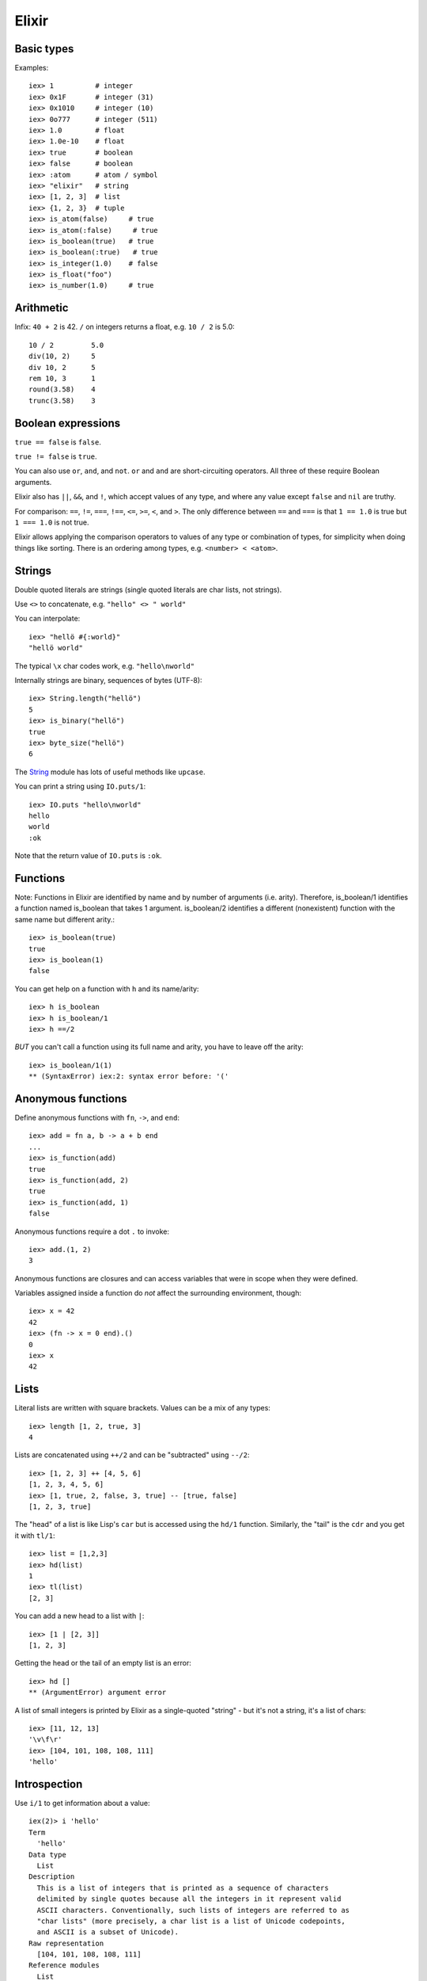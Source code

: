 Elixir
======

Basic types
-----------

Examples::

    iex> 1          # integer
    iex> 0x1F       # integer (31)
    iex> 0x1010     # integer (10)
    iex> 0o777      # integer (511)
    iex> 1.0        # float
    iex> 1.0e-10    # float
    iex> true       # boolean
    iex> false      # boolean
    iex> :atom      # atom / symbol
    iex> "elixir"   # string
    iex> [1, 2, 3]  # list
    iex> {1, 2, 3}  # tuple
    iex> is_atom(false)     # true
    iex> is_atom(:false)     # true
    iex> is_boolean(true)   # true
    iex> is_boolean(:true)   # true
    iex> is_integer(1.0)    # false
    iex> is_float("foo")
    iex> is_number(1.0)     # true

Arithmetic
----------

Infix: ``40 + 2`` is 42.  ``/`` on integers returns a float,
e.g. ``10 / 2`` is 5.0::

    10 / 2         5.0
    div(10, 2)     5
    div 10, 2      5
    rem 10, 3      1
    round(3.58)    4
    trunc(3.58)    3

Boolean expressions
-------------------

``true == false`` is ``false``.

``true != false`` is ``true``.

You can also use ``or``, ``and``, and ``not``.
``or`` and ``and`` are short-circuiting operators.
All three of these require Boolean arguments.

Elixir also has ``||``, ``&&``, and ``!``, which
accept values of any type, and where any value except
``false`` and ``nil`` are truthy.

For comparison: ``==``, ``!=``, ``===``, ``!==``,
``<=``, ``>=``, ``<``, and ``>``. The only difference
between ``==`` and ``===`` is that ``1 == 1.0`` is true
but ``1 === 1.0`` is not true.

Elixir allows applying the comparison operators to values
of any type or combination of types, for simplicity when
doing things like sorting. There is an ordering among
types, e.g. ``<number> < <atom>``.

Strings
-------

Double quoted literals are strings (single quoted
literals are char lists, not strings).

Use ``<>`` to concatenate,
e.g. ``"hello" <> " world"``

You can interpolate::

    iex> "hellö #{:world}"
    "hellö world"

The typical ``\x`` char codes work, e.g.
``"hello\nworld"``

Internally strings are binary, sequences of bytes
(UTF-8)::

    iex> String.length("hellö")
    5
    iex> is_binary("hellö")
    true
    iex> byte_size("hellö")
    6

The `String <http://elixir-lang.org/docs/stable/elixir/String.html>`_
module has lots of useful methods like ``upcase``.

You can print a string using ``IO.puts/1``::

    iex> IO.puts "hello\nworld"
    hello
    world
    :ok

Note that the return value of ``IO.puts`` is ``:ok``.

Functions
---------

Note: Functions in Elixir are identified by name and by number of arguments (i.e. arity). Therefore, is_boolean/1 identifies a function named is_boolean that takes 1 argument. is_boolean/2 identifies a different (nonexistent) function with the same name but different arity.::

    iex> is_boolean(true)
    true
    iex> is_boolean(1)
    false

You can get help on a function with ``h`` and its name/arity::

    iex> h is_boolean
    iex> h is_boolean/1
    iex> h ==/2

*BUT* you can't call a function using its full name and arity,
you have to leave off the arity::

    iex> is_boolean/1(1)
    ** (SyntaxError) iex:2: syntax error before: '('

Anonymous functions
-------------------

Define anonymous functions with ``fn``, ``->``, and ``end``::

    iex> add = fn a, b -> a + b end
    ...
    iex> is_function(add)
    true
    iex> is_function(add, 2)
    true
    iex> is_function(add, 1)
    false

Anonymous functions require a dot ``.`` to invoke::

    iex> add.(1, 2)
    3

Anonymous functions are closures and can access variables
that were in scope when they were defined.

Variables assigned inside a function do *not* affect the
surrounding environment, though::

  iex> x = 42
  42
  iex> (fn -> x = 0 end).()
  0
  iex> x
  42

Lists
-----

Literal lists are written with square brackets.
Values can be a mix of any types::

   iex> length [1, 2, true, 3]
   4

Lists are concatenated using ``++/2`` and can
be "subtracted" using ``--/2``::

      iex> [1, 2, 3] ++ [4, 5, 6]
      [1, 2, 3, 4, 5, 6]
      iex> [1, true, 2, false, 3, true] -- [true, false]
      [1, 2, 3, true]

The "head" of a list is like Lisp's ``car`` but
is accessed using the ``hd/1`` function. Similarly,
the "tail" is the ``cdr`` and you get it with ``tl/1``::

  iex> list = [1,2,3]
  iex> hd(list)
  1
  iex> tl(list)
  [2, 3]

You can add a new head to a list with ``|``::

  iex> [1 | [2, 3]]
  [1, 2, 3]

Getting the head or the tail of an empty list is an error::

  iex> hd []
  ** (ArgumentError) argument error

A list of small integers is printed by Elixir as
a single-quoted "string" - but it's not a string, it's
a list of chars::

  iex> [11, 12, 13]
  '\v\f\r'
  iex> [104, 101, 108, 108, 111]
  'hello'

Introspection
-------------

Use ``i/1`` to get information about a value::

    iex(2)> i 'hello'
    Term
      'hello'
    Data type
      List
    Description
      This is a list of integers that is printed as a sequence of characters
      delimited by single quotes because all the integers in it represent valid
      ASCII characters. Conventionally, such lists of integers are referred to as
      "char lists" (more precisely, a char list is a list of Unicode codepoints,
      and ASCII is a subset of Unicode).
    Raw representation
      [104, 101, 108, 108, 111]
    Reference modules
      List
    iex(3)> i "hello"
    Term
      "hello"
    Data type
      BitString
    Byte size
      5
    Description
      This is a string: a UTF-8 encoded binary. It's printed surrounded by
      "double quotes" because all UTF-8 encoded codepoints in it are printable.
    Raw representation
      <<104, 101, 108, 108, 111>>
    Reference modules
      String, :binary

Tuples
------

Literal tuples are written with curly brackets ``{1, :ok, true}``.
Access any element with ``elem/2`` using 0-indexing, get the length
with ``tuple_size/1``, and return a new tuple with an element
changed using ``put_elem/3``::

    iex> elem({:ok, "hello"})
    "hello"
    iex> tuple_size({:ok, "hello"})
    2
    iex> put_elem({:ok, "hello"}, 1, "world"})
    {:ok, "world"}


